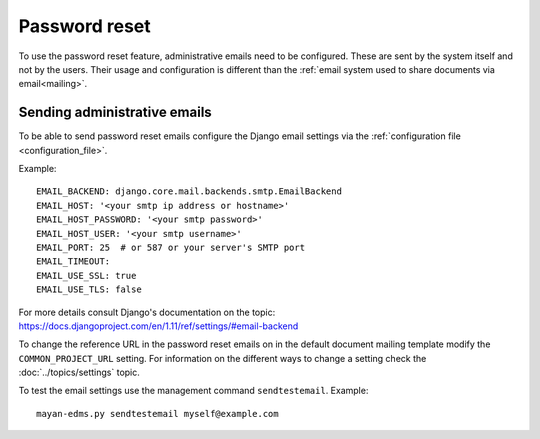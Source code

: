 **************
Password reset
**************

To use the password reset feature, administrative emails need to be configured.
These are sent by the system itself and not by the users. Their usage and
configuration is different than the
:ref:`email system used to share documents via email<mailing>`.

Sending administrative emails
=============================

To be able to send password reset emails configure the Django email settings
via the :ref:`configuration file <configuration_file>`.

Example::

    EMAIL_BACKEND: django.core.mail.backends.smtp.EmailBackend
    EMAIL_HOST: '<your smtp ip address or hostname>'
    EMAIL_HOST_PASSWORD: '<your smtp password>'
    EMAIL_HOST_USER: '<your smtp username>'
    EMAIL_PORT: 25  # or 587 or your server's SMTP port
    EMAIL_TIMEOUT:
    EMAIL_USE_SSL: true
    EMAIL_USE_TLS: false

For more details consult Django's documentation on the topic:
https://docs.djangoproject.com/en/1.11/ref/settings/#email-backend

To change the reference URL in the password reset emails on in the
default document mailing template modify the ``COMMON_PROJECT_URL`` setting.
For information on the different ways to change a setting check the
:doc:`../topics/settings` topic.

To test the email settings use the management command ``sendtestemail``.
Example::

    mayan-edms.py sendtestemail myself@example.com



